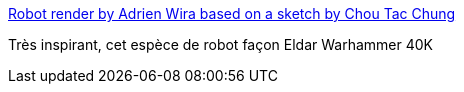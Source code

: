 :jbake-type: post
:jbake-status: published
:jbake-title: Robot render by Adrien Wira based on a sketch by Chou Tac Chung
:jbake-tags: art,science-fiction,robot,illustration,_mois_janv.,_année_2015
:jbake-date: 2015-01-26
:jbake-depth: ../
:jbake-uri: shaarli/1422296223000.adoc
:jbake-source: https://nicolas-delsaux.hd.free.fr/Shaarli?searchterm=http%3A%2F%2Fconceptrobots.blogspot.com%2F2015%2F01%2Frobot-render-by-adrien-wira-based-on.html&searchtags=art+science-fiction+robot+illustration+_mois_janv.+_ann%C3%A9e_2015
:jbake-style: shaarli

http://conceptrobots.blogspot.com/2015/01/robot-render-by-adrien-wira-based-on.html[Robot render by Adrien Wira based on a sketch by Chou Tac Chung]

Très inspirant, cet espèce de robot façon Eldar Warhammer 40K
